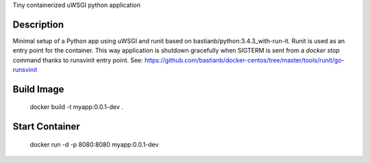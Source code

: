 Tiny containerized uWSGI python application

Description
-----------
Minimal setup of a Python app using uWSGI and runit based on bastianb/python:3.4.3_with-run-it.
Runit is used as an entry point for the container.
This way application is shutdown gracefully when SIGTERM is sent
from a `docker stop` command thanks to runsvinit entry point.
See: https://github.com/bastianb/docker-centos/tree/master/tools/runit/go-runsvinit

Build Image
-----------

    docker build -t myapp:0.0.1-dev .

Start Container
---------------

    docker run -d -p 8080:8080 myapp:0.0.1-dev
